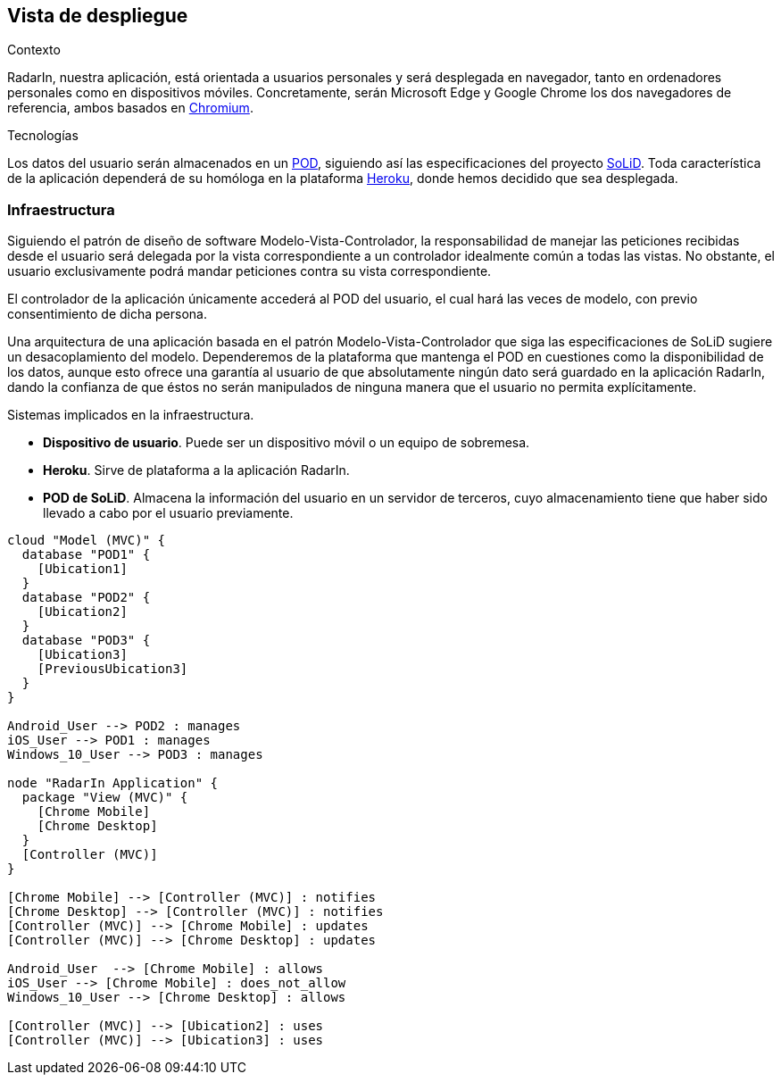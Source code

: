 [[section-deployment-view]]

== Vista de despliegue

.Contexto
RadarIn, nuestra aplicación, está orientada a usuarios personales y será desplegada en navegador, tanto en ordenadores personales como en dispositivos móviles.
Concretamente, serán Microsoft Edge y Google Chrome los dos navegadores de referencia, ambos basados en https://www.chromium.org/[Chromium].

.Tecnologías
Los datos del usuario serán almacenados en un https://solidproject.org/users/get-a-pod[POD], siguiendo así las especificaciones del proyecto https://solidproject.org/[SoLiD].
Toda característica de la aplicación dependerá de su homóloga en la plataforma https://www.heroku.com/[Heroku], donde hemos decidido que sea desplegada.

=== Infraestructura

Siguiendo el patrón de diseño de software Modelo-Vista-Controlador, la responsabilidad de manejar las peticiones recibidas desde el usuario será delegada por la vista 
correspondiente a un controlador idealmente común a todas las vistas. No obstante, el usuario exclusivamente podrá mandar peticiones contra su vista correspondiente.

El controlador de la aplicación únicamente accederá al POD del usuario, el cual hará las veces de modelo, con previo consentimiento de dicha persona.

Una arquitectura de una aplicación basada en el patrón Modelo-Vista-Controlador que siga las especificaciones de SoLiD sugiere un desacoplamiento del modelo.
Dependeremos de la plataforma que mantenga el POD en cuestiones como la disponibilidad de los datos, aunque esto ofrece una garantía al usuario de que absolutamente 
ningún dato será guardado en la aplicación RadarIn, dando la confianza de que éstos no serán manipulados de ninguna manera que el usuario no permita explícitamente.

.Sistemas implicados en la infraestructura.
- **Dispositivo de usuario**. Puede ser un dispositivo móvil o un equipo de sobremesa.
- **Heroku**. Sirve de plataforma a la aplicación RadarIn.
- **POD de SoLiD**. Almacena la información del usuario en un servidor de terceros, cuyo almacenamiento tiene que haber sido llevado a cabo por el usuario previamente.

[plantuml, {plantUMLDir}infrastructure, png]
----
cloud "Model (MVC)" {
  database "POD1" {
    [Ubication1]
  }
  database "POD2" {
    [Ubication2]
  }
  database "POD3" {
    [Ubication3]
    [PreviousUbication3]
  }
}

Android_User --> POD2 : manages
iOS_User --> POD1 : manages
Windows_10_User --> POD3 : manages

node "RadarIn Application" {
  package "View (MVC)" {
    [Chrome Mobile]
    [Chrome Desktop]
  }
  [Controller (MVC)]
}

[Chrome Mobile] --> [Controller (MVC)] : notifies
[Chrome Desktop] --> [Controller (MVC)] : notifies
[Controller (MVC)] --> [Chrome Mobile] : updates
[Controller (MVC)] --> [Chrome Desktop] : updates

Android_User  --> [Chrome Mobile] : allows
iOS_User --> [Chrome Mobile] : does_not_allow
Windows_10_User --> [Chrome Desktop] : allows

[Controller (MVC)] --> [Ubication2] : uses
[Controller (MVC)] --> [Ubication3] : uses
----
